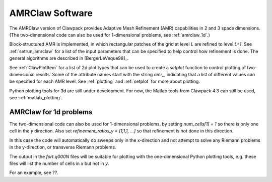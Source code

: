 
.. _amrclaw:


*************************************
AMRClaw Software
*************************************

The AMRClaw version of Clawpack provides Adaptive Mesh Refinement (AMR)
capabilities in 2 and 3 space dimensions.  (The two-dimensional code can
also be used for 1-dimensional problems, see :ref:`amrclaw_1d`.)

Block-structured AMR is implemented, in which rectangular patches of the
grid at level `L` are refined to level `L+1`.  
See :ref:`setrun_amrclaw` for a list of the input parameters that can be
specified to help control how refinement is done.
The general algorithms are described in [BergerLeVeque98]_.

See :ref:`ClawPlotItem` for a list of 2d plot types that can be used to
create a `setplot` function to control plotting of two-dimensional results.
Some of the attribute names start with the string `amr_`, indicating that a
list of different values can be specified for each AMR level.
See  :ref:`plotting` and :ref:`setplot` for more about plotting.

Python plotting tools for 3d are still under development.  For now, the
Matlab tools from Clawpack 4.3 can still be used, see
:ref:`matlab_plotting`.


.. _amrclaw_1d:

AMRClaw for 1d problems
---------------------------


The two-dimensional code can also be used for 1-dimensional problems, by
setting `num_cells[1] = 1` so there is only one cell in the `y` direction.
Also set `refinement_ratios_y = [1,1,1, ...]` so that refinement is not done
in this direction.

In this case the code will automatically do sweeps only in the x-direction
and not attempt to solve any Riemann problems in the y-direction, or
transverse Riemann problems.  

The output in the *fort.q000N* files will be suitable for plotting with the
one-dimensional Python plotting tools, e.g. these files will list the number
of cells in *x* but not in *y*.  

For an example, see ??.
